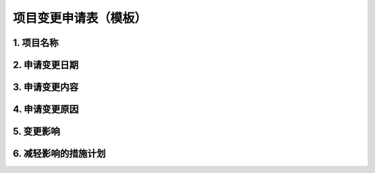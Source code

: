 项目变更申请表（模板）
====================

1. 项目名称
-----------
2. 申请变更日期
---------------
3. 申请变更内容
---------------
4. 申请变更原因
---------------
5. 变更影响
-----------
6. 减轻影响的措施计划
--------------------
